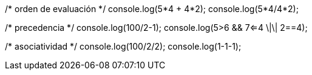 /* orden de evaluación */
console.log(5*4 + 4*2);  
console.log(5*4/4*2);
    
/* precedencia */
console.log(100/2-1);
console.log(5>6 && 7<=4 \|\| 2==4);
    
/* asociatividad */
console.log(100/2/2);
console.log(1-1-1);